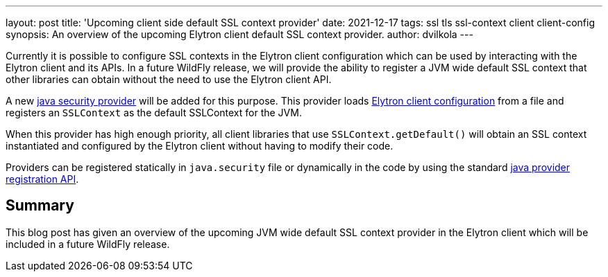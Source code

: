 ---
layout: post
title: 'Upcoming client side default SSL context provider'
date: 2021-12-17
tags: ssl tls ssl-context client client-config
synopsis:  An overview of the upcoming Elytron client default SSL context provider.
author: dvilkola
---

Currently it is possible to configure SSL contexts in the Elytron client configuration which can be used by interacting with the Elytron client and its APIs.
In a future WildFly release, we will provide the ability to register a JVM wide default SSL context that other libraries can obtain without the need to use the Elytron client API.

A new https://docs.oracle.com/en/java/javase/17/docs/api/java.base/java/security/Provider.html[java security provider] will be added for this purpose. This provider loads https://docs.wildfly.org/26/Client_Guide.html[Elytron client configuration] from a file and registers an `SSLContext` as the default SSLContext for the JVM.

When this provider has high enough priority, all client libraries that use `SSLContext.getDefault()` will obtain an SSL context instantiated and configured by the Elytron client without having to modify their code.

Providers can be registered statically in `java.security` file or dynamically in the code by using the standard https://docs.oracle.com/en/java/javase/17/docs/api/java.base/java/security/Security.html[java provider registration API].

== Summary

This blog post has given an overview of the upcoming JVM wide default SSL context provider in the Elytron client which will be included in a future WildFly release.
